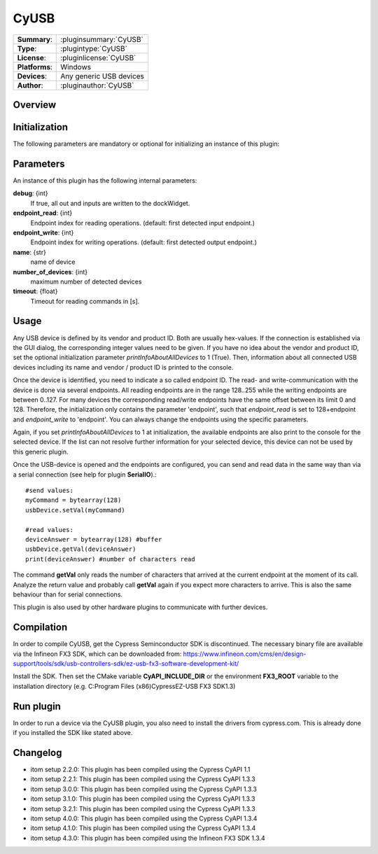 ===================
 CyUSB
===================

=============== ========================================================================================================
**Summary**:    :pluginsummary:`CyUSB`
**Type**:       :plugintype:`CyUSB`
**License**:    :pluginlicense:`CyUSB`
**Platforms**:  Windows
**Devices**:    Any generic USB devices
**Author**:     :pluginauthor:`CyUSB`
=============== ========================================================================================================

Overview
========

.. pluginsummaryextended::
    :plugin: CyUSB

Initialization
==============

The following parameters are mandatory or optional for initializing an instance of this plugin:

    .. plugininitparams::
        :plugin: CyUSB

Parameters
===========

An instance of this plugin has the following internal parameters:

**debug**: {int}
    If true, all out and inputs are written to the dockWidget.
**endpoint_read**: {int}
    Endpoint index for reading operations. (default: first detected input endpoint.)
**endpoint_write**: {int}
    Endpoint index for writing operations. (default: first detected output endpoint.)
**name**: {str}
    name of device
**number_of_devices**: {int}
    maximum number of detected devices
**timeout**: {float}
    Timeout for reading commands in [s].

Usage
======

Any USB device is defined by its vendor and product ID. Both are usually hex-values. If the connection is established via the GUI dialog, the corresponding integer
values need to be given. If you have no idea about the vendor and product ID, set the optional initialization parameter *printInfoAboutAllDevices* to 1 (True). Then,
information about all connected USB devices including its name and vendor / product ID is printed to the console.

Once the device is identified, you need to indicate a so called endpoint ID. The read- and write-communication with the device is done via several endpoints. All reading endpoints
are in the range 128..255 while the writing endpoints are between 0..127. For many devices the corresponding read/write endpoints have the same offset between its limit 0 and 128.
Therefore, the initialization only contains the parameter 'endpoint', such that *endpoint_read* is set to 128+endpoint and *endpoint_write* to 'endpoint'. You can always change
the endpoints using the specific parameters.

Again, if you set *printInfoAboutAllDevices* to 1 at initialization, the available endpoints are also print to the console for the selected device. If the list can not resolve further
information for your selected device, this device can not be used by this generic plugin.

Once the USB-device is opened and the endpoints are configured, you can send and read data in the same way than via a serial connection (see help for plugin **SerialIO**).::

    #send values:
    myCommand = bytearray(128)
    usbDevice.setVal(myCommand)

    #read values:
    deviceAnswer = bytearray(128) #buffer
    usbDevice.getVal(deviceAnswer)
    print(deviceAnswer) #number of characters read

The command **getVal** only reads the number of characters that arrived at the current endpoint at the moment of its call. Analyze the return value and probably call **getVal**
again if you expect more characters to arrive. This is also the same behaviour than for serial connections.

This plugin is also used by other hardware plugins to communicate with further devices.

Compilation
===========
In order to compile CyUSB, get the Cypress Seminconductor SDK is discontinued. The necessary binary file are available via the Infineon FX3 SDK,
which can be downloaded from: https://www.infineon.com/cms/en/design-support/tools/sdk/usb-controllers-sdk/ez-usb-fx3-software-development-kit/

Install the SDK. Then set the CMake variable **CyAPI_INCLUDE_DIR** or the environment **FX3_ROOT** variable to the installation directory
(e.g. C:\Program Files (x86)\Cypress\EZ-USB FX3 SDK\1.3)

Run plugin
==========
In order to run a device via the CyUSB plugin, you also need to install the drivers from cypress.com. This is already done if you installed the SDK like stated above.

Changelog
=========

* itom setup 2.2.0: This plugin has been compiled using the Cypress CyAPI 1.1
* itom setup 2.2.1: This plugin has been compiled using the Cypress CyAPI 1.3.3
* itom setup 3.0.0: This plugin has been compiled using the Cypress CyAPI 1.3.3
* itom setup 3.1.0: This plugin has been compiled using the Cypress CyAPI 1.3.3
* itom setup 3.2.1: This plugin has been compiled using the Cypress CyAPI 1.3.3
* itom setup 4.0.0: This plugin has been compiled using the Cypress CyAPI 1.3.4
* itom setup 4.1.0: This plugin has been compiled using the Cypress CyAPI 1.3.4
* itom setup 4.3.0: This plugin has been compiled using the Infineon FX3 SDK 1.3.4

